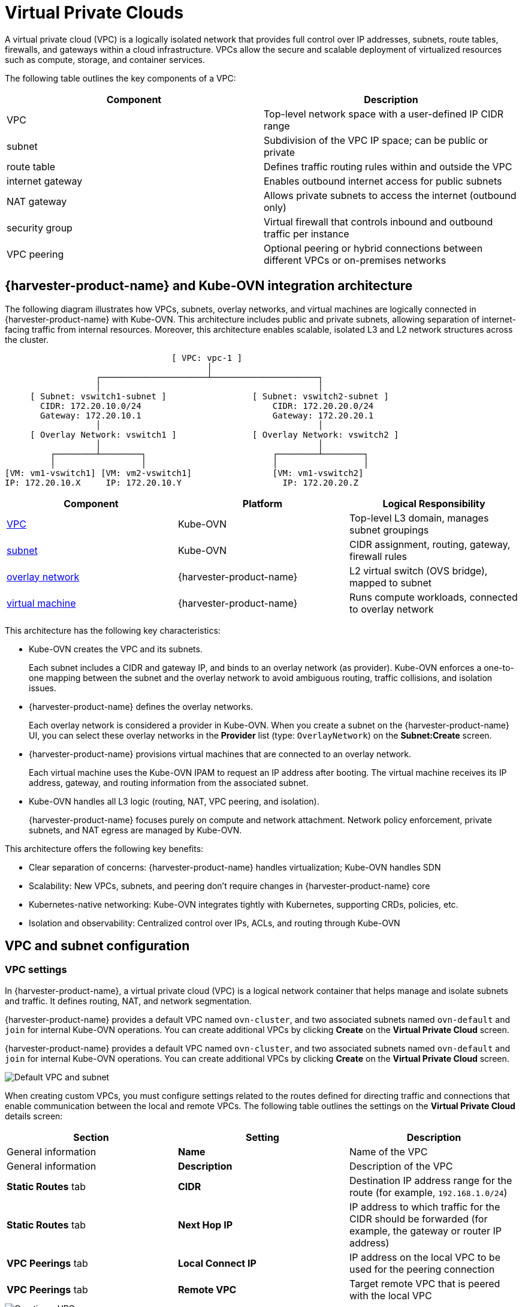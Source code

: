 = Virtual Private Clouds

A virtual private cloud (VPC) is a logically isolated network that provides full control over IP addresses, subnets, route tables, firewalls, and gateways within a cloud infrastructure. VPCs allow the secure and scalable deployment of virtualized resources such as compute, storage, and container services.

The following table outlines the key components of a VPC:

|===
| Component | Description

| VPC
| Top-level network space with a user-defined IP CIDR range

| subnet
| Subdivision of the VPC IP space; can be public or private

| route table
| Defines traffic routing rules within and outside the VPC

| internet gateway
| Enables outbound internet access for public subnets

| NAT gateway
| Allows private subnets to access the internet (outbound only)

| security group
| Virtual firewall that controls inbound and outbound traffic per instance

| VPC peering
| Optional peering or hybrid connections between different VPCs or on-premises networks
|===

== {harvester-product-name} and Kube-OVN integration architecture

The following diagram illustrates how VPCs, subnets, overlay networks, and virtual machines are logically connected in {harvester-product-name} with Kube-OVN. This architecture includes public and private subnets, allowing separation of internet-facing traffic from internal resources. Moreover, this architecture enables scalable, isolated L3 and L2 network structures across the cluster.

----
                                 [ VPC: vpc-1 ]
                                        │
                  ┌─────────────────────┴─────────────────────┐
                  │                                           │
     [ Subnet: vswitch1-subnet ]                 [ Subnet: vswitch2-subnet ]
       CIDR: 172.20.10.0/24                          CIDR: 172.20.20.0/24
       Gateway: 172.20.10.1                          Gateway: 172.20.20.1
                  │                                           │
     [ Overlay Network: vswitch1 ]               [ Overlay Network: vswitch2 ]
                  │                                           │
         ┌────────┴────────┐                         ┌────────┴────────┐
         │                 │                         │                 │
[VM: vm1-vswitch1] [VM: vm2-vswitch1]                [VM: vm1-vswitch2]
IP: 172.20.10.X     IP: 172.20.10.Y                    IP: 172.20.20.Z
----

|===
| Component | Platform | Logical Responsibility

| <<VPC settings,VPC>>
| Kube-OVN
| Top-level L3 domain, manages subnet groupings

| <<Subnet settings,subnet>>
| Kube-OVN
| CIDR assignment, routing, gateway, firewall rules

| xref:networking/vm-network.adoc#_overlay_network_experimental[overlay network]
| {harvester-product-name}
| L2 virtual switch (OVS bridge), mapped to subnet

| xref:virtual-machines/virtual-machines.adoc[virtual machine]
| {harvester-product-name}
| Runs compute workloads, connected to overlay network
|===

This architecture has the following key characteristics:

* Kube-OVN creates the VPC and its subnets.
+
Each subnet includes a CIDR and gateway IP, and binds to an overlay network (as provider). Kube-OVN enforces a one-to-one mapping between the subnet and the overlay network to avoid ambiguous routing, traffic collisions, and isolation issues.

* {harvester-product-name} defines the overlay networks.
+
Each overlay network is considered a provider in Kube-OVN. When you create a subnet on the {harvester-product-name} UI, you can select these overlay networks in the *Provider* list (type: `OverlayNetwork`) on the *Subnet:Create* screen.

* {harvester-product-name} provisions virtual machines that are connected to an overlay network.
+
Each virtual machine uses the Kube-OVN IPAM to request an IP address after booting. The virtual machine receives its IP address, gateway, and routing information from the associated subnet.

* Kube-OVN handles all L3 logic (routing, NAT, VPC peering, and isolation).
+
{harvester-product-name} focuses purely on compute and network attachment. Network policy enforcement, private subnets, and NAT egress are managed by Kube-OVN.

This architecture offers the following key benefits:

* Clear separation of concerns: {harvester-product-name} handles virtualization; Kube-OVN handles SDN
* Scalability: New VPCs, subnets, and peering don't require changes in {harvester-product-name} core
* Kubernetes-native networking: Kube-OVN integrates tightly with Kubernetes, supporting CRDs, policies, etc.
* Isolation and observability: Centralized control over IPs, ACLs, and routing through Kube-OVN

== VPC and subnet configuration

=== VPC settings

In {harvester-product-name}, a virtual private cloud (VPC) is a logical network container that helps manage and isolate subnets and traffic. It defines routing, NAT, and network segmentation.

{harvester-product-name} provides a default VPC named `ovn-cluster`, and two associated subnets named `ovn-default` and `join` for internal Kube-OVN operations. You can create additional VPCs by clicking *Create* on the *Virtual Private Cloud* screen.

{harvester-product-name} provides a default VPC named `ovn-cluster`, and two associated subnets named `ovn-default` and `join` for internal Kube-OVN operations. You can create additional VPCs by clicking *Create* on the *Virtual Private Cloud* screen.

image::networking/default_vpc_and_subnet.png[Default VPC and subnet]

When creating custom VPCs, you must configure settings related to the routes defined for directing traffic and connections that enable communication between the local and remote VPCs. The following table outlines the settings on the *Virtual Private Cloud* details screen:

|===
| Section | Setting | Description

| General information
| *Name*
| Name of the VPC

| General information
| *Description*
| Description of the VPC

| *Static Routes* tab
| *CIDR*
| Destination IP address range for the route (for example, `192.168.1.0/24`)

| *Static Routes* tab
| *Next Hop IP*
| IP address to which traffic for the CIDR should be forwarded (for example, the gateway or router IP address)

| *VPC Peerings* tab
| *Local Connect IP*
| IP address on the local VPC to be used for the peering connection

| *VPC Peerings* tab
| *Remote VPC*
| Target remote VPC that is peered with the local VPC
|===

image::networking/create_vpc.png[Creating a VPC]

=== Subnet settings

Each subnet defines a CIDR block and gateway, and is mapped to a {harvester-product-name} xref:networking/vm-network.adoc#_overlay_network_experimental[overlay network] (virtual switch). It also includes controls for NAT and [access rules](./kubeovn-vm-isolation.md#subnet-acls).

When creating subnets, you must configure settings that are relevant to your use case. In most cases, you can get started by just configuring the *CIDR Block*, *Gateway*, and *Provider*. The following table outlines the settings on the *Subnet* details screen:

|===
| Section | Setting | Description

| General information
| *Name*
| Name of the subnet

| General information
| *Description*
| Description of the subnet

| *Basic*
| *CIDR Block*
| IP address range assigned to the subnet (for example, `172.20.10.0/24`)

| *Basic* tab
| *Protocol*
| Network protocol version used for this subnet (IPv4 or IPv6)

| *Basic* tab
| *Provider*
| Overlay network (virtual switch) to which the subnet is bound

| *Basic* tab
| *Virtual Private Cloud*
| Virtual private cloud that the subnet belongs to

| *Basic* tab
| *Gateway*
| IP address that acts as the default gateway for virtual machines in the subnet

| *Basic* tab
| *Private Subnet*
| Setting that restricts access to the subnet and ensures network isolation

| *Basic* tab
| *Allow Subnets*
| CIDRs that are allowed to access the subnet when *Private Subnet* is enabled

| *Basic* tab
| *Exclude IPs*
| List of IP addresses that should not be automatically assigned to virtual machines
|===

image::networking/create_subnet.png[Creating a subnet]

Each created subnet has a setting called <<`natOutgoing` setting,`natOutgoing`>>, which enables network address translation (NAT) for traffic leaving the subnet and going to destinations outside the VPC. This setting is disabled by default. To enable it, you must edit the subnet's YAML configuration and set the value to `natOutgoing: true`.

image::networking/customize_nat_outgoing.png[natOutgoing setting enabled]

By default, subnets in different VPCs are unable to communicate directly. To enable secure and controlled communication between them, you must establish a <<VPC peering,VPC peering>> connection. Without it, subnet traffic in each VPC remains completely isolated.

[NOTE]
====
VPC peering connections can only be established between custom VPCs.
====

image::networking/vpcpeer.png[VPC peering]

=== Creating a VPC

Perform the following steps to create and configure a VPC.

. Enable xref:add-ons/kubeovn-operator.adoc[kubeovn-operator].
+
The kubeovn-operator add-on deploys Kube-OVN to the {harvester-product-name} cluster.
+
image::networking/kubeovn-operator.png[Kube-OVN Operator add-on]

. xref:networking/vm-network.adoc#_creating_an_overlay_network[Create overlay networks].
+
You must create a separate overlay network for each subnet that you plan to create.

. Create a VPC.
+
.. Go to *Networks -> Virtual Private Cloud*, and then click *Create*.
+
.. On the *Virtual Private Cloud:Create* screen, specify a unique name for the VPC.
+
.. Click *Create*.

. Create subnets.
+
.. Go to *Networks -> Virtual Private Cloud*.
+
.. Locate the VPC you created, and then click *Create Subnet*.
+
.. On the *Subnet:Create* screen, configure the <<Subnet settings,settings>> that are relevant to your environment.
+
[NOTE]
====
You must link each subnet to a dedicated overlay network. In the *Provider* field, the {harvester-product-name} UI only shows overlay networks that are not linked to other subnets, automatically enforcing the one-to-one mapping.
====
.. Click *Edit as YAML*.
+
.. Under `spec`, add `enableDHCP: true`. 
+
This ensures that virtual machines connected to the subnet can obtain the correct default route options.
+
.. Click *Create*.

. Create virtual machines.
+
.. Configure the settings that are relevant to each virtual machine.
+
[IMPORTANT]
====
On the *Networks* tab, you must select the correct overlay network in the *Network* field.
====
.. Click *Create*.
+
The virtual machine obtains its IP address from the subnet that it is connected to.
+
.. Select *⋮ -> Edit YAML*.
+
.. Change the value of `spec.domain.devices.interface.binding.name` to `managedtap`.
+
This ensures that the virtual machine obtains the correct DHCP options from the subnet instead of using the default DHCP server from KubeVirt.
+
[CAUTION]
====
If you do not perform this step, the virtual machine will not have a default route. Until the default route is properly configured on the guest operating system, attempts to access external destinations and virtual machines on different subnets will fail.

For more information, see xref:networking/vm-network.adoc#_overlay_network_limitations[Overlay network limitations].
====
+
.. Restart each virtual machine.

=== Sample VPC configuration and verification

. xref:networking/vm-network.adoc#_creating_an_overlay_network[Create overlay networks] with the following settings:
+
** *Name*: `vswitch1` and `vswitch2`
** *Type*: `OverlayNetwork`

. Create a VPC named `vpc-1`.

. Create two subnets in `vpc-1` with the following settings:
+
|===
| Name | CIDR | Provider | Gateway IP

| `vswitch1-subnet`
| `172.20.10.0/24`
| `default/vswitch1`
| `172.20.10.1`
    
| `vswitch2-subnet`
| `172.20.20.0/24`
| `default/vswitch2`
| `172.20.20.1`
|===

. Create three virtual machines with the following settings:
+
** *Name*: `vm1-vswitch1`, `vm2-vswitch1`, and `vm1-vswitch2`
+
** *Basics* tab
*** *CPU*: `1`
*** *Memory*: `2`
+
** *Volumes* tab
*** *Image Volume*: A cloud image (for example, `noble-server-cloudimg-amd64`)
+
** *Networks* tab
*** *Network*: `default/vswitch1`
+
** *Advanced Options* tab
+
----
users:
`  `- name: ubuntu
`    `groups: [ sudo ]
`    `shell: /bin/bash
`    `sudo: ALL=(ALL) NOPASSWD:ALL
`    `lock\_passwd: false
----
+
[NOTE]
====
Once the virtual machines start running, the node displays the NTP server `0.suse.pool.ntp.org` and the IP address.
====

. Open the serial consoles of `vm1-vswitch1` and `vm1-vswitch2`, and then add a default route on each (if none exists) using the following commands:
+
** `vm1-vswitch1` (`172.20.10.6`):
+
----
#sudo ip route add default via 172.20.10.1 dev enp1s0
---- 
+
** `vm1-vswitch2` (`172.20.20.3`):
+
----
#sudo ip route add default via 172.20.20.1 dev enp1s0
----
+
If a virtual machine wants to send traffic to an unknown network (not in the local subnet), the traffic must be forwarded to the specified gateway IP configured for the connected subnet using the specified network interface. In this example, `vm1-vswitch1` must forward traffic via `172.20.10.1`, while `vm1-vswitch2` must forward traffic via `172.20.20.1`. Both virtual machines use the network interface `enp1s0`.

. Verify connectivity using the `ping` command.
+
** Use `vm1-vswitch1` (`172.20.10.6`) to ping `vm1-vswitch2` (`172.20.20.3`).
** Use `vm1-vswitch2` (`172.20.20.3`) to ping `vm1-vswitch1` (`172.20.10.6`).
+
Since `vm1-vswitch1` and `vm1-vswitch2` are on the same subnet, they can communicate with each other without any default route settings.
+
If no default route exists on the virtual machine before you run the ping command, the console displays the message `ping: connect: Network is unreachable`.

=== Private subnet setting

When the *Private Subnet* setting is enabled on a subnet, it cannot communicate with other subnets in the same VPC by default. Cross-subnet traffic is allowed only if you add the other subnets' CIDR blocks to the private subnet's *Allow Subnets* list.

The following are the benefits of enabling the *Private Subnet* setting:

* Fine-grained network segmentation (micro-segmentation)
* Stronger network isolation within the VPC and reduced potential attack surface
* Prevention of unauthorized access to sensitive or critical resources inside the VPC
* Controlled, selective cross-subnet communication via the *Allow Subnets* list

==== Sample private subnet verification

. Go to *Networks -> Virtual Private Cloud*.

. Locate `vswitch1-subnet`, and then select *⋮ -> Edit Config*.

. Enable the *Private Subnet* setting.

. Open the serial console of `vm1-vswitch1` (`172.20.10.6`), and then ping `vm1-vswitch2` (`172.20.20.3`).
+
The ping attempt fails because `vm1-vswitch1` is isolated. Enabling the **Private Subnet** setting on `vswitch1-subnet` prohibits `vm1-vswitch1` from communicating with virtual machines in other subnets.

. Return to the *Virtual Private Cloud* screen, locate `vswitch1-subnet`, and then select *⋮ -> Edit Config*.

. Add `172.20.20.0/24` to the *Allow Subnets* field.

. Open the serial console of `vm1-vswitch1` (`172.20.10.6`), and then ping `vm1-vswitch2` (`172.20.20.3`).
+
The ping attempt is successful.

=== `natOutgoing` setting

The `natOutgoing` setting enables network address translation (NAT) for traffic leaving the subnet and going to destinations outside the VPC. This setting is disabled by default. To enable it, you must edit the subnet's YAML configuration and set the value to `natOutgoing: true`.

==== Sample `natOutgoing` configuration and verification

. xref:networking/vm-network.adoc#_creating_an_overlay_network[Create an overlay network] with the following settings:
+
** *Name*: `vswitch-external`
** *Type*: `OverlayNetwork`

. In the `ovn-cluster` VPC, create a subnet with the following settings:
+
** *Name*: `external-subnet`
** *CIDR Block*: `172.20.30.0/24`
** *Provider*: `default/vswitch-external`
** *Gateway IP*: `172.20.30.1`

. Create a virtual machine with the following settings:
+
** *Name*: `vm-external`
+
** *Basics* tab
*** *CPU*: `1`
*** *Memory*: `2`
+
** *Volumes* tab
*** *Image Volume*: A cloud image (for example, `noble-server-cloudimg-amd64`)
+
** *Networks* tab
*** *Network*: `default/vswitch-external`
+
** *Advanced Options* tab
+
----
users:
`  `- name: ubuntu
`    `groups: [ sudo ]
`    `shell: /bin/bash
`    `sudo: ALL=(ALL) NOPASSWD:ALL
`    `lock\_passwd: false
----

. Open the serial console of `vm-external` (`172.20.30.2`), and then ping `8.8.8.8`.
+
The console displays the message `ping: connect: Network is unreachable`.

. Add a default route using the following command:
+
----
#sudo ip route add default via 172.20.30.1 dev enp1s0
----
+
Again, the ping attempt fails.

. Go to the *Virtual Private Cloud* screen.

. Locate `external-subnet`, and then select *⋮ -> Edit Config*.

. Click *Edit as YAML*.

. Locate the `natOutgoing` field, and then change the value to `true`.

. Click *Save*.

. Open the serial console of `vm-external` (`172.20.30.2`), and then ping `8.8.8.8`.
+
The ping attempt is successful.

=== VPC peering

VPC peering is a networking connection that enables virtual machines in different VPCs to communicate using _private IP addresses_.

Each VPC is a separate network namespace with its own CIDR block, routing table, and isolation boundary. Without VPC peering, virtual machines are isolated even when they are hosted within the same {harvester-product-name} cluster. Once a peering connection is established, routing rules are automatically updated to allow virtual machines to communicate privately.

VPC peering offers the following key benefits:

* The VPCs remain logically and administratively isolated. This is ideal for multi-tenant setups that require strong network isolation with optional connectivity. You can organize workloads by team, function, or environment (for example, development vs. production).
* Traffic between VPCs does not traverse the public internet, reducing exposure. You can also use route tables and firewall rules to tightly control network access.
* Keeping traffic within the internal cloud network not only improves performance but also lowers costs, providing a significant advantage over using the public internet or VPNs.

The following diagram shows how VPCs and subnets in Kube-OVN map to overlay networks and virtual machines in {harvester-product-name}. This architecture enables you to create scalable and isolated L3 and L2 network structures across the cluster.

----
                                          ┌───────────────────────────────────────────┐
                                          │                 Kube-OVN                  │
                                          │          (SDN Controller / IPAM)          │
                                          └───────────────────────────────────────────┘
                                                                │
         ┌──────────────────────────────────────────────────────┴──────────────────────────────────────────────────────────┐
         │                                                      │                                                          │
 ┌──────────────┐                                       ┌──────────────┐                                           ┌──────────────┐
 │  VPC: vpc-1  │                                       │VPC: vpcpeer-1│      ◀────────── peering ──────────▶      │VPC: vpcpeer-2│
 └──────────────┘                                       └──────────────┘                                           └──────────────┘
        │                                                       │                                                         │
        ▼                                                       ▼                                                         ▼
┌──────────────────────────────┐                 ┌──────────────────────────────┐                    ┌──────────────────────────────┐
│ Subnet: vswitch1-subnet      │                 │ Subnet: vswitch3-subnet      │                    │ Subnet: vswitch4-subnet      │
│ CIDR: 172.20.10.0/24         │                 │ CIDR: 10.0.0.0/24            │                    │ CIDR: 20.0.0.0/24            │
│ Gateway: 172.20.10.1         │                 │ Gateway: 10.0.0.1            │                    │ Gateway: 20.0.0.1            │
└──────────────────────────────┘                 └──────────────────────────────┘                    └──────────────────────────────┘
            │  (1:1 mapping - Provider binding)                 │                                                    │
            ▼                                                   ▼                                                    ▼
┌──────────────────────────────┐                 ┌──────────────────────────────┐                    ┌──────────────────────────────┐
│ Overlay: vswitch1            │                 │ Overlay: vswitch3            │                    │ Overlay: vswitch4            │
│ Type: OverlayNetwork         │                 │ Type: OverlayNetwork         │                    │ Type: OverlayNetwork         │
└──────────────────────────────┘                 └──────────────────────────────┘                    └──────────────────────────────┘
            │                                                   │                                                    │
            ▼                                                   ▼                                                    ▼
┌──────────────────────┐                            ┌──────────────────────┐                              ┌──────────────────────┐
│   VM: vm1-vswitch1   │                            │   VM: vm1-vswitch3   │                              │   VM: vm1-vswitch4   │
│   IP: 172.20.10.5    │   ◀ ──────── X ──────── ▶  │   IP: 10.0.0.2       │     ◀── Connected via ──▶    │   IP: 20.0.0.2       │
└──────────────────────┘                            └──────────────────────┘       vswitch (overlay)      └──────────────────────┘
            ▲
            │
VM launched and managed by {harvester-product-name}
----

==== VPC peering configuration examples

* Example 1: Successful cross-VPC communication
+
|===
| VPC Name | VPC CIDR | Subnet | Static Route

| `vpcpeer-1`
| `10.0.0.0/16`
| `10.0.0.0/24`
| `20.0.0.0/16 → 169.254.0.2`

| `vpcpeer-2`
| `20.0.0.0/16`
| `20.0.0.0/24`
| `10.0.0.0/16 → 169.254.0.1`
|===
+
Since both subnets fall within their respective VPC CIDRs, the routing works correctly and cross-VPC communication is successful.

* Example 2: Unsuccessful cross-VPC communication due to routing configuration issue
+
|===
| VPC Name | VPC CIDR | Subnet | Static Route

| `vpcpeer-1`
| `10.0.0.0/16`
| `10.1.0.0/24`
| `20.0.0.0/16 → 169.254.0.2`

| `vpcpeer-2`
| `20.0.0.0/16`
| `20.1.0.0/24`
| `10.0.0.0/16 → 169.254.0.1`
|===
+
The target subnet IP addresses (for example, `10.1.0.2` and `20.1.0.2`) are _not covered_ by the routing configuration, causing cross-VPC communication to fail.

[IMPORTANT]
====
Ensure the following:

* The VPC's CIDR includes all subnets within the VPC.
* Static routes point to the *remote VPC's main CIDR block*.

If a subnet uses a specific range that is not covered by the VPC CIDR, the associated static route cannot reach that subnet.
====

For more information about VPC peering prerequisites and configuration, see https://kubeovn.github.io/docs/v1.13.x/en/vpc/vpc-peering[VPC Peering] in the Kube-OVN documentation.

==== Sample VPC peering configuration and verification

. xref:networking/vm-network.adoc#_creating_an_overlay_network[Create two overlay networks] with the following settings:
+
** *Name*: `vswitch3` and `vswitch4`
** *Type*: `OverlayNetwork`

. <<Creating a VPC,Create two VPCs>> named `vpcpeer-1` and `vpcpeer-2`.
+
{harvester-product-name} creates two isolated network spaces that are ready for subnet creation.

. Create one subnet in each VPC with the following settings:
+
|===
| VPC Name | Subnet Name | CIDR Block | Provider | Gateway IP

| `vpcpeer-1`
| `subnet1`
| `10.0.0.0/24`
| `default/vswitch3`
| `10.0.0.1`

| `vpcpeer-2`
| `subnet2`
| `20.0.0.0/24`
| `default/vswitch4`
| `20.0.0.1`
|===

. Edit the configuration of both VPCs.
+
** `vpcpeer-1`
+
|===
| Section | Setting | Value

| *VPC Peering* tab
| *Local Connect IP*
| `169.254.0.1/30`

| *VPC Peering* tab
| *Remote VPC*
| `vpcpeer-2`

| *Static Routes* tab
| *CIDR*
| `20.0.0.0/16`

| *Static Routes* tab 
| *Next Hop IP*
| `169.254.0.2`
|===

** `vpcpeer-2`
+
|===
| Section | Setting | Value

| *VPC Peering* tab
| *Local Connect IP*
| `169.254.0.2/30`

| *VPC Peering* tab
| *Remote VPC*
| `vpcpeer-1`

| *Static Routes* tab
| *CIDR*
| `10.0.0.0/16`

| *Static Routes* tab
| *Next Hop IP*
| `169.254.0.1`
|===

. Create virtual machines.
+
An `Unschedulable` error typically indicates insufficient memory. Stop other virtual machines before attempting to create new ones.

. Open the serial consoles of `vm1-vpcpeer1` and `vm1-vpcpeer2`, and then add a default route on each (if none exists) using the following commands:
+
** `vm1-vpcpeer1` (`10.0.0.2`)
+      
----
#sudo ip route add default via 10.0.0.1 dev enp1s0
----
+    
** `vm1-vpcpeer2` (`20.0.0.2`)
+      
----
#sudo ip route add default via 20.0.0.1 dev enp1s0
----

. Test cross-VPC communication using the `ping` command.
+
** Use `vm1-vpcpeer1` (`10.0.0.2`) to ping `vm1-vpcpeer2` (`20.0.0.2`).
** Use `vm1-vpcpeer2` (`20.0.0.2`) to ping `vm1-vpcpeer1` (`10.0.0.2`).
+
[IMPORTANT]
====
Communication between virtual machines in different VPCs relies on static routes that define how traffic is forwarded to the remote VPC. For these routes to work correctly, the static route destination CIDR must fall within the remote VPC’s main CIDR range.
====

==== Local Connect IP and CIDR configuration

|===
| Question | Answer

| Is the **Local Connect IP** value a CIDR block?
| Yes (for example, `169.254.0.1/30`)

| What is the recommended subnet size?
| `/30` (two usable IPs)

| Can private addresses (RFC 1918) be used for peering links?
| Not recommended

| Why use `169.254.x.x`?
| Link-local, safe, not internet-routable, widely used
|===

** Question: Is the *Local Connect IP* value a CIDR block?
+
Answer: Yes. You must specify a CIDR block (for example, `169.254.0.1/30`) instead of a single IP address. The CIDR defines a *point-to-point network* where one IP address is used by the local VPC and the other is used by the remote VPC.
+
Example: `/30` block (`169.254.0.0/30`)
+
|===
| IP Address | Purpose

| 169.254.0.0
| Network address

| 169.254.0.1
| Used by VPC A

| 169.254.0.2
| Used by VPC B

| 169.254.0.3
| Broadcast (optional)
|===

** Question: What is the recommended subnet size?
+
Answer: `/30` provides *exactly two usable IP addresses*, which fulfills the requirement of point-to-point VPC peering. Using larger blocks (for example, `/28` and `/29`) is not necessary and can even be considered wasteful.
+
|===
| CIDR | Usable IPs | Recommended?

| `/30`
| 2
| Yes

| `/29`
| 6
| No

| `/28`
| 14
| No
|===

** Question: Why use `169.254.x.x/30` instead of private addresses?
+
Answer: `169.254.0.0/16` is *not part* of the RFC 1918 private address space (`10.0.0.0/8`, `172.16.0.0/12`, and `192.168.0.0/16`). RFC 3927 defines `169.254.0.0/16` as the *link-local address space*, which is intended for internal communication, auto IP configuration, and point-to-point routing.
+
`169.254.x.x/30` has the following advantages:
+
*** Not routable to the public internet
*** Secure for internal use
*** Commonly used by cloud platforms (including AWS and Alibaba Cloud) for internal networking purposes such as VPC peering and metadata access

==== VPC peering limitation

Peering only works between custom VPCs. Any attempt to establish a peering connection between the default VPC (`ovn-cluster`) and a custom VPC will fail.